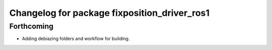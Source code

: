 ^^^^^^^^^^^^^^^^^^^^^^^^^^^^^^^^^^^^^^^^^^^^^
Changelog for package fixposition_driver_ros1
^^^^^^^^^^^^^^^^^^^^^^^^^^^^^^^^^^^^^^^^^^^^^

Forthcoming
-----------
* Adding debiazing folders and workflow for building.
